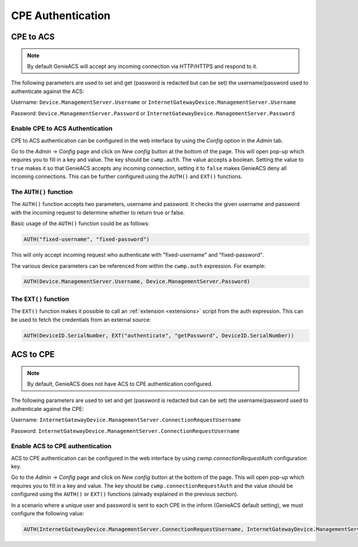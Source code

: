 .. _cpe-authentication:

CPE Authentication
==================

CPE to ACS
----------

.. note::

  By default GenieACS will accept any incoming connection via HTTP/HTTPS and
  respond to it.

The following parameters are used to set and get (password is redacted but
can be set) the username/password used to authenticate against the ACS:

Username: ``Device.ManagementServer.Username`` or ``InternetGatewayDevice.ManagementServer.Username``

Password: ``Device.ManagementServer.Password`` or ``InternetGatewayDevice.ManagementServer.Password``

Enable CPE to ACS Authentication
~~~~~~~~~~~~~~~~~~~~~~~~~~~~~~~~

CPE to ACS authentication can be configured in the web interface by using the
`Config` option in the `Admin` tab.

Go to the `Admin` -> `Config` page and click on `New config` button at the
bottom of the page. This will open pop-up which requires you to fill in a key
and value. The key should be ``cwmp.auth``. The value accepts a boolean.
Setting the value to ``true`` makes it so that GenieACS accepts any incoming
connection, setting it to ``false`` makes GenieACS deny all incoming
connections. This can be further configured using the ``AUTH()`` and ``EXT()``
functions.

The ``AUTH()`` function
~~~~~~~~~~~~~~~~~~~~~~~

The ``AUTH()`` function accepts two parameters, username and password. It
checks the given username and password with the incoming request to determine
whether to return true or false.

Basic usage of the ``AUTH()`` function could be as follows:

.. code:: sql

   AUTH("fixed-username", "fixed-password")

This will only accept incoming request who authenticate with
"fixed-username" and "fixed-password".

The various device parameters can be referenced from within the ``cwmp.auth``
expression. For example:

.. code:: sql

   AUTH(Device.ManagementServer.Username, Device.ManagementServer.Password)

The ``EXT()`` function
~~~~~~~~~~~~~~~~~~~~~~

The ``EXT()`` function makes it possible to call an :ref:`extension
<extensions>` script from the auth expression. This can be used to fetch
the credentials from an external source:

.. code:: sql

   AUTH(DeviceID.SerialNumber, EXT("authenticate", "getPassword", DeviceID.SerialNumber))

ACS to CPE
----------

.. note::

  By default, GenieACS does not have ACS to CPE authentication configured.

The following parameters are used to set and get (password is redacted but
can be set) the username/password used to authenticate against the CPE:

Username: ``InternetGatewayDevice.ManagementServer.ConnectionRequestUsername``

Password: ``InternetGatewayDevice.ManagementServer.ConnectionRequestUsername``

Enable ACS to CPE authentication
~~~~~~~~~~~~~~~~~~~~~~~~~~~~~~~~

ACS to CPE authentication can be configured in the web interface by using `cwmp.connectionRequestAuth` configuration key.

Go to the `Admin` -> `Config` page and click on `New config` button at the
bottom of the page. This will open pop-up which requires you to fill in a key
and value. The key should be ``cwmp.connectionRequestAuth`` and the value should be
configured using the ``AUTH()`` or ``EXT()`` functions (already explained in the previous section).

In a scenario where a unique user and password is sent to each CPE in the inform (GenieACS default setting), we must configure the following value:

.. code:: sql

   AUTH(InternetGatewayDevice.ManagementServer.ConnectionRequestUsername, InternetGatewayDevice.ManagementServer.ConnectionRequestPassword)